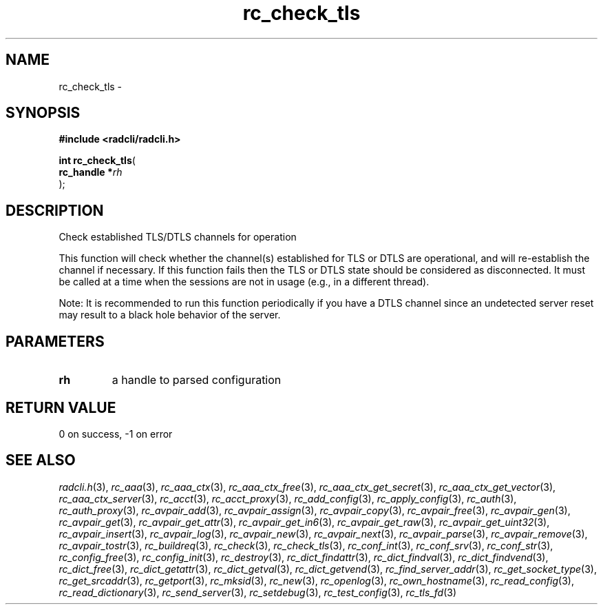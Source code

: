 .\" File automatically generated by doxy2man0.2
.\" Generation date: Tue May 8 2018
.TH rc_check_tls 3 2018-05-08 "radcli" "Radius client library"
.SH "NAME"
rc_check_tls \- 
.SH SYNOPSIS
.nf
.B #include <radcli/radcli.h>
.sp
\fBint rc_check_tls\fP(
    \fBrc_handle  *\fP\fIrh\fP
);
.fi
.SH DESCRIPTION
.PP 
Check established TLS/DTLS channels for operation
.PP 
This function will check whether the channel(s) established for TLS or DTLS are operational, and will re-establish the channel if necessary. If this function fails then the TLS or DTLS state should be considered as disconnected. It must be called at a time when the sessions are not in usage (e.g., in a different thread).
.PP 
Note: It is recommended to run this function periodically if you have a DTLS channel since an undetected server reset may result to a black hole behavior of the server.
.SH PARAMETERS
.TP
.B rh
a handle to parsed configuration 

.SH RETURN VALUE
.PP
0 on success, -1 on error 
.SH SEE ALSO
.PP
.nh
.ad l
\fIradcli.h\fP(3), \fIrc_aaa\fP(3), \fIrc_aaa_ctx\fP(3), \fIrc_aaa_ctx_free\fP(3), \fIrc_aaa_ctx_get_secret\fP(3), \fIrc_aaa_ctx_get_vector\fP(3), \fIrc_aaa_ctx_server\fP(3), \fIrc_acct\fP(3), \fIrc_acct_proxy\fP(3), \fIrc_add_config\fP(3), \fIrc_apply_config\fP(3), \fIrc_auth\fP(3), \fIrc_auth_proxy\fP(3), \fIrc_avpair_add\fP(3), \fIrc_avpair_assign\fP(3), \fIrc_avpair_copy\fP(3), \fIrc_avpair_free\fP(3), \fIrc_avpair_gen\fP(3), \fIrc_avpair_get\fP(3), \fIrc_avpair_get_attr\fP(3), \fIrc_avpair_get_in6\fP(3), \fIrc_avpair_get_raw\fP(3), \fIrc_avpair_get_uint32\fP(3), \fIrc_avpair_insert\fP(3), \fIrc_avpair_log\fP(3), \fIrc_avpair_new\fP(3), \fIrc_avpair_next\fP(3), \fIrc_avpair_parse\fP(3), \fIrc_avpair_remove\fP(3), \fIrc_avpair_tostr\fP(3), \fIrc_buildreq\fP(3), \fIrc_check\fP(3), \fIrc_check_tls\fP(3), \fIrc_conf_int\fP(3), \fIrc_conf_srv\fP(3), \fIrc_conf_str\fP(3), \fIrc_config_free\fP(3), \fIrc_config_init\fP(3), \fIrc_destroy\fP(3), \fIrc_dict_findattr\fP(3), \fIrc_dict_findval\fP(3), \fIrc_dict_findvend\fP(3), \fIrc_dict_free\fP(3), \fIrc_dict_getattr\fP(3), \fIrc_dict_getval\fP(3), \fIrc_dict_getvend\fP(3), \fIrc_find_server_addr\fP(3), \fIrc_get_socket_type\fP(3), \fIrc_get_srcaddr\fP(3), \fIrc_getport\fP(3), \fIrc_mksid\fP(3), \fIrc_new\fP(3), \fIrc_openlog\fP(3), \fIrc_own_hostname\fP(3), \fIrc_read_config\fP(3), \fIrc_read_dictionary\fP(3), \fIrc_send_server\fP(3), \fIrc_setdebug\fP(3), \fIrc_test_config\fP(3), \fIrc_tls_fd\fP(3)
.ad
.hy
